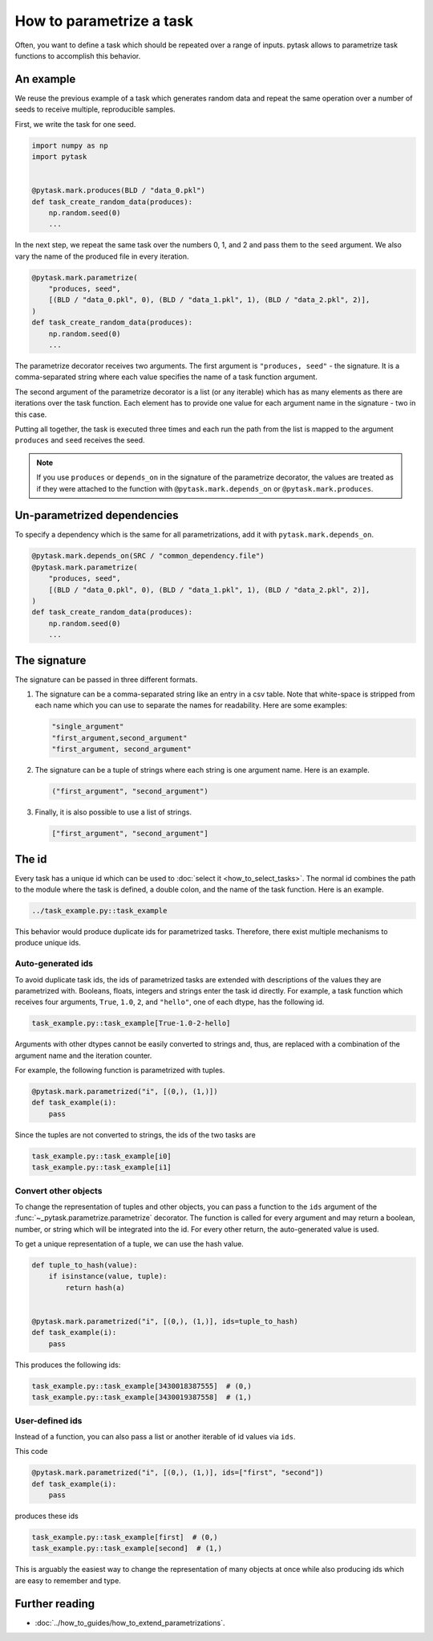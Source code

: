 How to parametrize a task
=========================

Often, you want to define a task which should be repeated over a range of inputs. pytask
allows to parametrize task functions to accomplish this behavior.


An example
----------

We reuse the previous example of a task which generates random data and repeat the same
operation over a number of seeds to receive multiple, reproducible samples.

First, we write the task for one seed.

.. code-block:: python

    import numpy as np
    import pytask


    @pytask.mark.produces(BLD / "data_0.pkl")
    def task_create_random_data(produces):
        np.random.seed(0)
        ...

In the next step, we repeat the same task over the numbers 0, 1, and 2 and pass them to
the ``seed`` argument. We also vary the name of the produced file in every iteration.

.. code-block:: python

    @pytask.mark.parametrize(
        "produces, seed",
        [(BLD / "data_0.pkl", 0), (BLD / "data_1.pkl", 1), (BLD / "data_2.pkl", 2)],
    )
    def task_create_random_data(produces):
        np.random.seed(0)
        ...

The parametrize decorator receives two arguments. The first argument is ``"produces,
seed"`` - the signature. It is a comma-separated string where each value specifies the
name of a task function argument.

.. seealso::

    The signature is explained in detail :ref:`below <parametrize_signature>`.

The second argument of the parametrize decorator is a list (or any iterable) which has
as many elements as there are iterations over the task function. Each element has to
provide one value for each argument name in the signature - two in this case.

Putting all together, the task is executed three times and each run the path from the
list is mapped to the argument ``produces`` and ``seed`` receives the seed.

.. note::

    If you use ``produces`` or ``depends_on`` in the signature of the parametrize
    decorator, the values are treated as if they were attached to the function with
    ``@pytask.mark.depends_on`` or ``@pytask.mark.produces``.

Un-parametrized dependencies
----------------------------

To specify a dependency which is the same for all parametrizations, add it with
``pytask.mark.depends_on``.

.. code-block:: python

    @pytask.mark.depends_on(SRC / "common_dependency.file")
    @pytask.mark.parametrize(
        "produces, seed",
        [(BLD / "data_0.pkl", 0), (BLD / "data_1.pkl", 1), (BLD / "data_2.pkl", 2)],
    )
    def task_create_random_data(produces):
        np.random.seed(0)
        ...


.. _parametrize_signature:

The signature
-------------

The signature can be passed in three different formats.

1. The signature can be a comma-separated string like an entry in a csv table. Note that
   white-space is stripped from each name which you can use to separate the names for
   readability. Here are some examples:

   .. code-block:: python

       "single_argument"
       "first_argument,second_argument"
       "first_argument, second_argument"

2. The signature can be a tuple of strings where each string is one argument name. Here
   is an example.

   .. code-block:: python

       ("first_argument", "second_argument")

3. Finally, it is also possible to use a list of strings.

   .. code-block:: python

       ["first_argument", "second_argument"]


.. _how_to_parametrize_a_task_the_id:

The id
------

Every task has a unique id which can be used to :doc:`select it <how_to_select_tasks>`.
The normal id combines the path to the module where the task is defined, a double colon,
and the name of the task function. Here is an example.

.. code-block::

    ../task_example.py::task_example

This behavior would produce duplicate ids for parametrized tasks. Therefore, there exist
multiple mechanisms to produce unique ids.


Auto-generated ids
~~~~~~~~~~~~~~~~~~

To avoid duplicate task ids, the ids of parametrized tasks are extended with
descriptions of the values they are parametrized with. Booleans, floats, integers and
strings enter the task id directly. For example, a task function which receives four
arguments, ``True``, ``1.0``, ``2``, and ``"hello"``, one of each dtype, has the
following id.

.. code-block::

    task_example.py::task_example[True-1.0-2-hello]

Arguments with other dtypes cannot be easily converted to strings and, thus, are
replaced with a combination of the argument name and the iteration counter.

For example, the following function is parametrized with tuples.

.. code-block:: python

    @pytask.mark.parametrized("i", [(0,), (1,)])
    def task_example(i):
        pass

Since the tuples are not converted to strings, the ids of the two tasks are

.. code-block::

    task_example.py::task_example[i0]
    task_example.py::task_example[i1]


.. _how_to_parametrize_a_task_convert_other_objects:

Convert other objects
~~~~~~~~~~~~~~~~~~~~~

To change the representation of tuples and other objects, you can pass a function to the
``ids`` argument of the :func:`~_pytask.parametrize.parametrize` decorator. The function
is called for every argument and may return a boolean, number, or string which will be
integrated into the id. For every other return, the auto-generated value is used.

To get a unique representation of a tuple, we can use the hash value.

.. code-block:: python

    def tuple_to_hash(value):
        if isinstance(value, tuple):
            return hash(a)


    @pytask.mark.parametrized("i", [(0,), (1,)], ids=tuple_to_hash)
    def task_example(i):
        pass

This produces the following ids:

.. code-block::

    task_example.py::task_example[3430018387555]  # (0,)
    task_example.py::task_example[3430019387558]  # (1,)


.. _ids:

User-defined ids
~~~~~~~~~~~~~~~~

Instead of a function, you can also pass a list or another iterable of id values via
``ids``.

This code

.. code-block:: python

    @pytask.mark.parametrized("i", [(0,), (1,)], ids=["first", "second"])
    def task_example(i):
        pass

produces these ids

.. code-block::

    task_example.py::task_example[first]  # (0,)
    task_example.py::task_example[second]  # (1,)

This is arguably the easiest way to change the representation of many objects at once
while also producing ids which are easy to remember and type.


Further reading
---------------

- :doc:`../how_to_guides/how_to_extend_parametrizations`.

